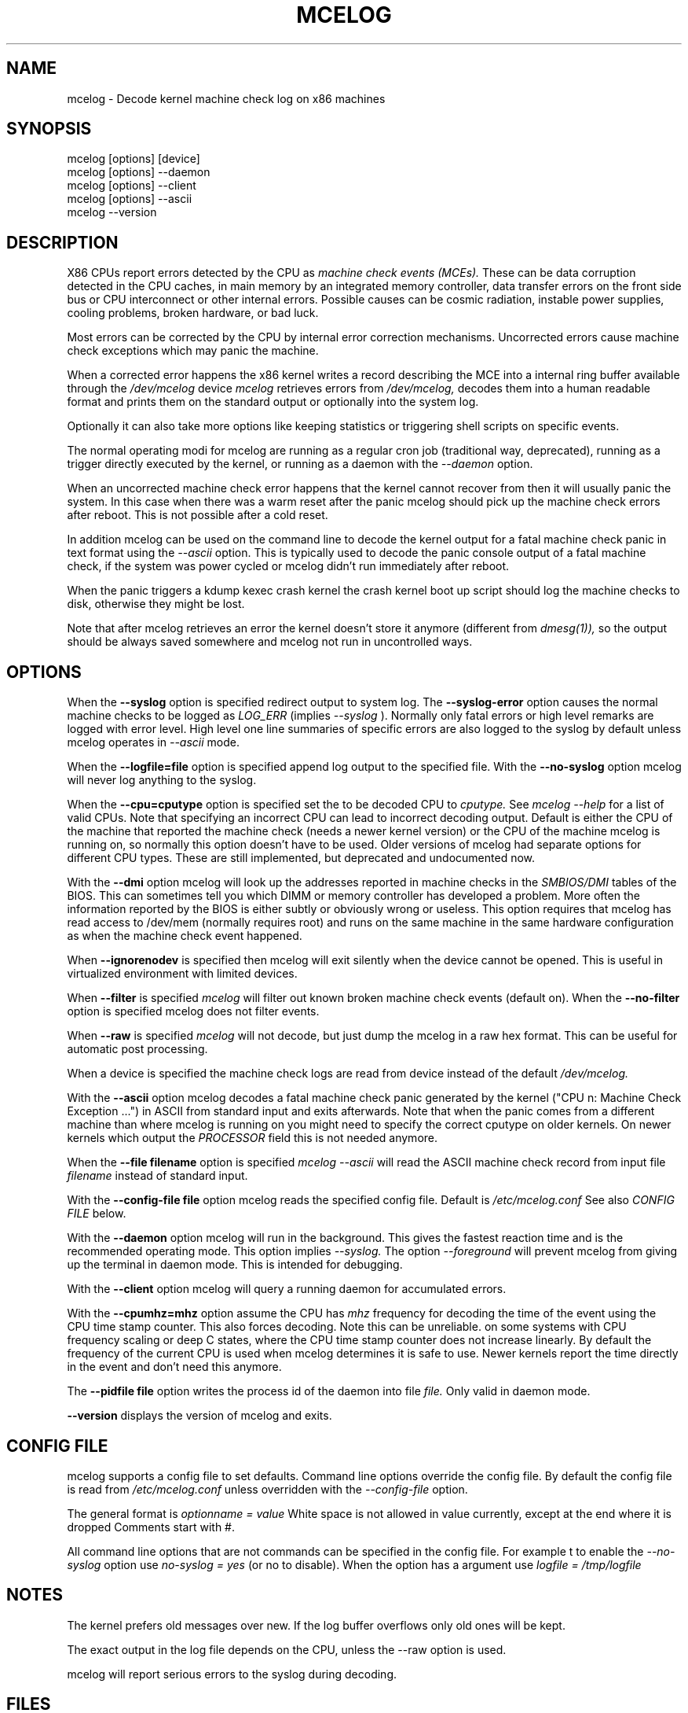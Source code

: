 .\" disk db commented out for now because it's not usable enough
.TH MCELOG 8 "May 2009" "" "Linux's Administrator's Manual"
.SH NAME
mcelog \- Decode kernel machine check log on x86 machines
.SH SYNOPSIS
mcelog [options] [device]
.br
mcelog [options] \-\-daemon
.br
mcelog [options] \-\-client
.br
mcelog [options] \-\-ascii
.br
.\"mcelog [options] \-\-drop-old-memory
.\".br
.\"mcelog [options] \-\-reset-memory locator
.\".br
.\"mcelog [options] \-\-dump-memory[=locator]
.br
mcelog \-\-version
.SH DESCRIPTION
X86 CPUs report errors detected by the CPU as
.I machine check events (MCEs). 
These can be data corruption detected in the CPU caches,
in main memory by an integrated memory controller, data
transfer errors on the front side bus or CPU interconnect or other internal
errors. 
Possible causes can be cosmic radiation, instable power supplies,
cooling problems, broken hardware, or bad luck.

Most errors can be corrected by the CPU by internal error correction
mechanisms. Uncorrected errors cause machine check exceptions which
may panic the machine.

When a corrected error happens the x86 kernel writes a record describing 
the MCE into a internal ring buffer available through the
.I /dev/mcelog
device
.I mcelog 
retrieves errors from 
.I /dev/mcelog, 
decodes them into a human readable format and prints them
on the standard output or optionally into the system log. 

Optionally it can also take more options like keeping statistics or
triggering shell scripts on specific events.

The normal operating modi for mcelog are running 
as a regular cron job (traditional way, deprecated), 
running as a trigger directly executed by the kernel, 
or running as a daemon with the
.I \-\-daemon
option.

When an uncorrected machine check error happens that the kernel
cannot recover from then it will usually panic the system.
In this case when there was a warm reset after the panic
mcelog should pick up the machine check errors after reboot.
This is not possible after a cold reset.

In addition mcelog can be used on the command line to decode the kernel
output for a fatal machine check panic in text format using the
.I \-\-ascii
option. This is typically used to decode the panic console output of a fatal
machine check, if the system was power cycled or mcelog didn't
run immediately after reboot.

When the panic triggers a kdump kexec crash kernel the crash
kernel boot up script should log the machine checks to disk, otherwise
they might be lost.

Note that after mcelog retrieves an error the kernel doesn't 
store it anymore (different from 
.I dmesg(1)),
so the output should be always saved somewhere and mcelog
not run in uncontrolled ways.

.SH OPTIONS
When the 
.B \-\-syslog
option is specified redirect output to system log. The 
.B \-\-syslog-error
option causes the normal machine checks to be logged as 
.I LOG_ERR
(implies
.I \-\-syslog
). Normally only fatal errors or high level remarks are logged with error level.
High level one line summaries of specific errors are also logged to the syslog by
default unless mcelog operates in 
.I \-\-ascii 
mode.

When the
.B \-\-logfile=file
option is specified append log output to the specified file. With the
.B \-\-no-syslog
option mcelog will never log anything to the syslog.

When the
.B \-\-cpu=cputype
option is specified set the to be decoded CPU to 
.I cputype. 
See 
.I mcelog \-\-help
for a list of valid CPUs.
Note that specifying an incorrect CPU can lead to incorrect decoding output.
Default is either the CPU of the machine that reported the machine check (needs
a newer kernel version) or the CPU of the machine mcelog is running on, so normally
this option doesn't have to be used. Older versions of mcelog had separate
options for different CPU types. These are still implemented, but deprecated
and undocumented now.

With the
.B \-\-dmi
option mcelog will look up the addresses reported in machine
checks in the 
.I SMBIOS/DMI
tables of the BIOS.
This can sometimes tell you which DIMM or memory controller
has developed a problem. More often the information reported
by the BIOS is either subtly or obviously wrong or useless.
This option requires that mcelog has read access to /dev/mem
(normally requires root) and runs on the same machine
in the same hardware configuration as when the machine check
event happened.

When 
.B \-\-ignorenodev
is specified then mcelog will exit silently when the device
cannot be opened. This is useful in virtualized environment
with limited devices.

When 
.B \-\-filter
is specified 
.I mcelog
will filter out known broken machine check events (default on). When the 
.B \-\-no-filter
option is specified mcelog does not filter events.

When 
.B \-\-raw
is specified
.I mcelog
will not decode, but just dump the mcelog in a raw hex format. This
can be useful for automatic post processing.

When a device is specified the machine check logs are read from
device instead of the default
.I /dev/mcelog.

With the 
.B \-\-ascii
option mcelog decodes a fatal machine check panic generated
by the kernel ("CPU n: Machine Check Exception ...") in ASCII from standard input
and exits afterwards.
Note that when the panic comes from a different machine than 
where mcelog is running on you might need to specify the correct
cputype on older kernels. On newer kernels which output the 
.I PROCESSOR
field this is not needed anymore.

When the 
.B \-\-file filename
option is specified 
.I mcelog \-\-ascii
will read the ASCII machine check record from input file 
.I filename
instead of standard input.

With the
.B \-\-config-file file
option mcelog reads the specified config file.
Default is 
.I /etc/mcelog.conf
See also 
.I CONFIG FILE
below.

With the
.B \-\-daemon
option mcelog will run in the background. This gives the fastest reaction
time and is the recommended operating mode.
This option implies 
.I \-\-syslog. 
The option 
.I \-\-foreground
will prevent mcelog from giving up the terminal in daemon mode. This
is intended for debugging.

With the 
.B \-\-client
option mcelog will query a running daemon for accumulated errors.

With the
.B \-\-cpumhz=mhz
option assume the CPU has 
.I mhz
frequency for decoding the time of the event using the CPU time stamp
counter. This also forces decoding. Note this can be unreliable.
on some systems with CPU frequency scaling or deep C states, where
the CPU time stamp counter does not increase linearly.
By default the frequency of the current CPU is used when mcelog
determines it is safe to use. Newer kernels report
the time directly in the event and don't need this anymore.

The 
.B \-\-pidfile file
option writes the process id of the daemon into file 
.I file.
Only valid in daemon mode.

.\".B \-\-database filename
.\"specifies the memory module error database file. Default is
.\"/var/lib/memory-errors.  It is only used together with DMI decoding.
.\"
.\"
.\".B \-\-error\-trigger=cmd,thresh
.\"When a memory module accumulates 
.\".I thresh
.\"errors in the err database run command 
.\".I cmd. 
.\"
.\".B \-\-drop-old-memory
.\"Drop old DIMMs in the memory module database that are not plugged in
.\"anymore.
.\"
.\".B \-\-reset\-memory=locator
.\"When the DIMMs have suitable unique serial numbers mcelog
.\"will automatically detect changed DIMMs. When the DIMMs don't
.\"have those the user will have to use this option when changing
.\"a DIMM to reset the error count in the error database.
.\".I Locator 
.\"is the memory slot identifier printed on the motherboard.
.\"
.\".B \-\-dump-memory[=locator]
.\"Dump error database information for memory module located
.\"at 
.\".I locator.
.\"When no locator is specified dump all.

.B \-\-version
displays the version of mcelog and exits.

.SH CONFIG FILE
mcelog supports a config file to set defaults. Command line options override
the config file. By default the config file is read from
.I /etc/mcelog.conf
unless overridden with the 
.I --config-file
option.

The general format is
.I optionname = value
White space is not allowed in value currently, except at the end where it is dropped
Comments start with #.

All command line options that are not commands can be specified in the config file.
For example t to enable the 
.I --no-syslog
option use 
.I no-syslog = yes   
(or no to disable).  When the option has a argument
use
.I logfile = /tmp/logfile

.SH NOTES
The kernel prefers old messages over new. If the log buffer overflows
only old ones will be kept.

The exact output in the log file depends on the CPU, unless the --raw option is used.

mcelog will report serious errors to the syslog during decoding.

.SH FILES
/dev/mcelog (char 10, minor 227) 

/etc/mcelog/mcelog.conf

/sys/devices/system/machinecheck/machinecheck0/trigger

.\"/var/lib/memory-errors
.SH SEE ALSO
AMD x86-64 architecture programmer's manual, Volume 2, System programming

Intel 64 and IA32 Architectures Software Developer's manual, Volume 3, System programming guide
Parts 1 and 2. Machine checks are described in Chapter 14 in Part1 and in Appendix E in Part2.

Datasheet of your CPU.
